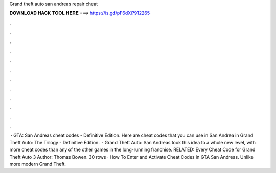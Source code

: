 Grand theft auto san andreas repair cheat

𝐃𝐎𝐖𝐍𝐋𝐎𝐀𝐃 𝐇𝐀𝐂𝐊 𝐓𝐎𝐎𝐋 𝐇𝐄𝐑𝐄 ===> https://is.gd/pF6dXi?912265

.

.

.

.

.

.

.

.

.

.

.

.

 · GTA: San Andreas cheat codes - Definitive Edition. Here are cheat codes that you can use in San Andrea in Grand Theft Auto: The Trilogy - Definitive Edition.  · Grand Theft Auto: San Andreas took this idea to a whole new level, with more cheat codes than any of the other games in the long-running franchise. RELATED: Every Cheat Code for Grand Theft Auto 3 Author: Thomas Bowen. 30 rows · How To Enter and Activate Cheat Codes in GTA San Andreas. Unlike more modern Grand Theft.